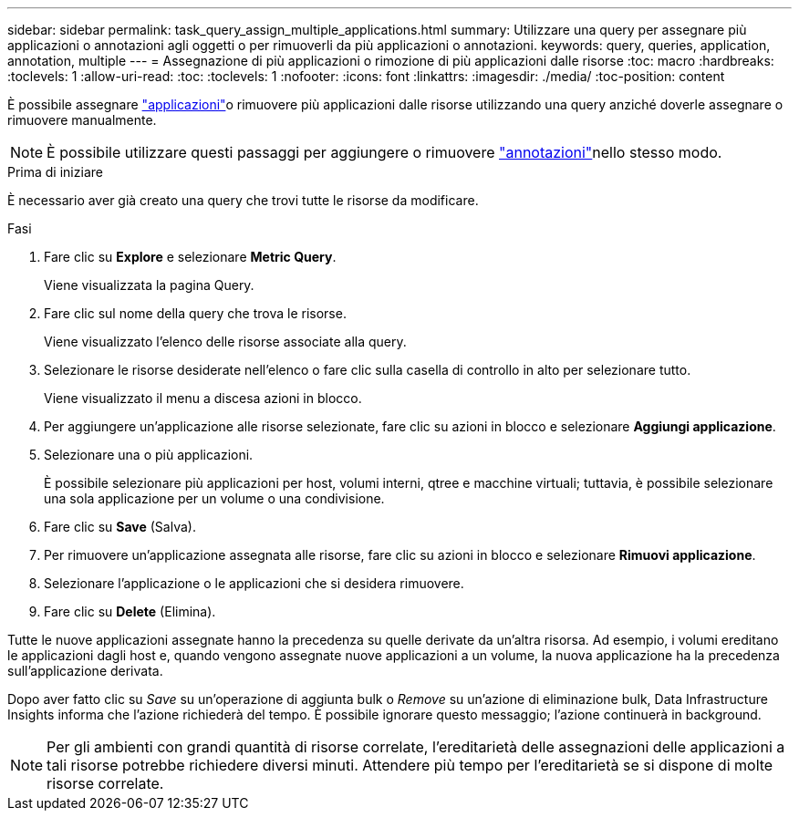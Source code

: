 ---
sidebar: sidebar 
permalink: task_query_assign_multiple_applications.html 
summary: Utilizzare una query per assegnare più applicazioni o annotazioni agli oggetti o per rimuoverli da più applicazioni o annotazioni. 
keywords: query, queries, application, annotation, multiple 
---
= Assegnazione di più applicazioni o rimozione di più applicazioni dalle risorse
:toc: macro
:hardbreaks:
:toclevels: 1
:allow-uri-read: 
:toc: 
:toclevels: 1
:nofooter: 
:icons: font
:linkattrs: 
:imagesdir: ./media/
:toc-position: content


[role="lead"]
È possibile assegnare link:task_create_application.html["applicazioni"]o rimuovere più applicazioni dalle risorse utilizzando una query anziché doverle assegnare o rimuovere manualmente.


NOTE: È possibile utilizzare questi passaggi per aggiungere o rimuovere link:task_defining_annotations.html["annotazioni"]nello stesso modo.

.Prima di iniziare
È necessario aver già creato una query che trovi tutte le risorse da modificare.

.Fasi
. Fare clic su *Explore* e selezionare *Metric Query*.
+
Viene visualizzata la pagina Query.

. Fare clic sul nome della query che trova le risorse.
+
Viene visualizzato l'elenco delle risorse associate alla query.

. Selezionare le risorse desiderate nell'elenco o fare clic sulla casella di controllo in alto per selezionare tutto.
+
Viene visualizzato il menu a discesa azioni in blocco.

. Per aggiungere un'applicazione alle risorse selezionate, fare clic su azioni in blocco e selezionare *Aggiungi applicazione*.
. Selezionare una o più applicazioni.
+
È possibile selezionare più applicazioni per host, volumi interni, qtree e macchine virtuali; tuttavia, è possibile selezionare una sola applicazione per un volume o una condivisione.

. Fare clic su *Save* (Salva).
. Per rimuovere un'applicazione assegnata alle risorse, fare clic su azioni in blocco e selezionare *Rimuovi applicazione*.
. Selezionare l'applicazione o le applicazioni che si desidera rimuovere.
. Fare clic su *Delete* (Elimina).


Tutte le nuove applicazioni assegnate hanno la precedenza su quelle derivate da un'altra risorsa. Ad esempio, i volumi ereditano le applicazioni dagli host e, quando vengono assegnate nuove applicazioni a un volume, la nuova applicazione ha la precedenza sull'applicazione derivata.

Dopo aver fatto clic su _Save_ su un'operazione di aggiunta bulk o _Remove_ su un'azione di eliminazione bulk, Data Infrastructure Insights informa che l'azione richiederà del tempo. È possibile ignorare questo messaggio; l'azione continuerà in background.


NOTE: Per gli ambienti con grandi quantità di risorse correlate, l'ereditarietà delle assegnazioni delle applicazioni a tali risorse potrebbe richiedere diversi minuti. Attendere più tempo per l'ereditarietà se si dispone di molte risorse correlate.
